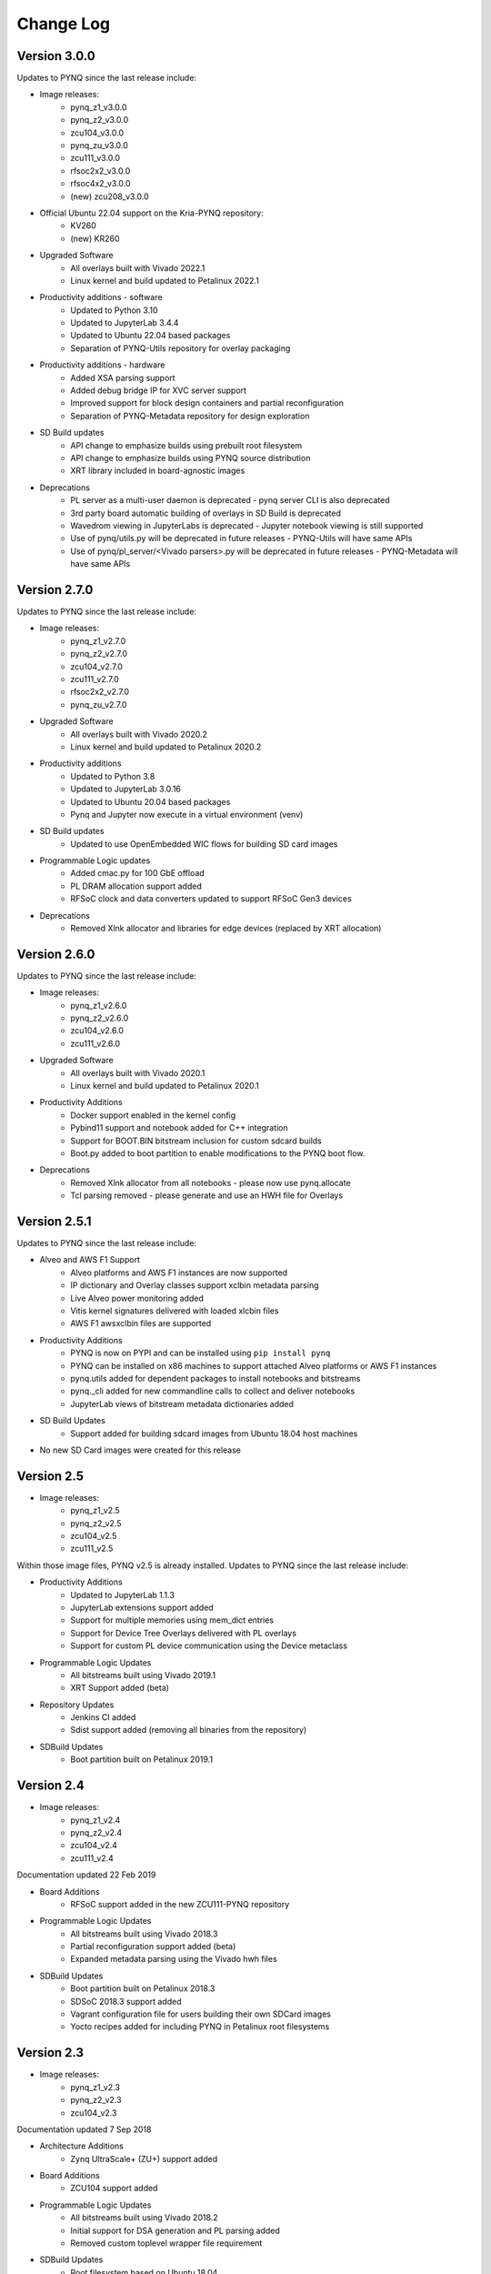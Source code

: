 ************************
Change Log
************************

Version 3.0.0
============================

Updates to PYNQ since the last release include:

* Image releases:
   * pynq_z1_v3.0.0
   * pynq_z2_v3.0.0
   * zcu104_v3.0.0
   * pynq_zu_v3.0.0
   * zcu111_v3.0.0
   * rfsoc2x2_v3.0.0
   * rfsoc4x2_v3.0.0
   * (new) zcu208_v3.0.0

* Official Ubuntu 22.04 support on the Kria-PYNQ repository:
   * KV260
   * (new) KR260

* Upgraded Software
   * All overlays built with Vivado 2022.1
   * Linux kernel and build updated to Petalinux 2022.1

* Productivity additions - software
   * Updated to Python 3.10
   * Updated to JupyterLab 3.4.4
   * Updated to Ubuntu 22.04 based packages
   * Separation of PYNQ-Utils repository for overlay packaging

* Productivity additions - hardware
   * Added XSA parsing support
   * Added debug bridge IP for XVC server support
   * Improved support for block design containers and partial reconfiguration
   * Separation of PYNQ-Metadata repository for design exploration

* SD Build updates
   * API change to emphasize builds using prebuilt root filesystem
   * API change to emphasize builds using PYNQ source distribution
   * XRT library included in board-agnostic images

* Deprecations
   * PL server as a multi-user daemon is deprecated - pynq server CLI is also deprecated
   * 3rd party board automatic building of overlays in SD Build is deprecated
   * Wavedrom viewing in JupyterLabs is deprecated - Jupyter notebook viewing is still supported
   * Use of pynq/utils.py will be deprecated in future releases - PYNQ-Utils will have same APIs
   * Use of pynq/pl_server/<Vivado parsers>.py will be deprecated in future releases - PYNQ-Metadata will have same APIs


Version 2.7.0 
============================

Updates to PYNQ since the last release include:

* Image releases:
   * pynq_z1_v2.7.0
   * pynq_z2_v2.7.0
   * zcu104_v2.7.0
   * zcu111_v2.7.0
   * rfsoc2x2_v2.7.0
   * pynq_zu_v2.7.0
   
* Upgraded Software
   * All overlays built with Vivado 2020.2
   * Linux kernel and build updated to Petalinux 2020.2

* Productivity additions
   * Updated to Python 3.8
   * Updated to JupyterLab 3.0.16
   * Updated to Ubuntu 20.04 based packages
   * Pynq and Jupyter now execute in a virtual environment (venv)

* SD Build updates
   * Updated to use OpenEmbedded WIC flows for building SD card images   

* Programmable Logic updates
   * Added cmac.py for 100 GbE offload
   * PL DRAM allocation support added
   * RFSoC clock and data converters updated to support RFSoC Gen3 devices

* Deprecations
   * Removed Xlnk allocator and libraries for edge devices (replaced by XRT allocation)


Version 2.6.0 
============================

Updates to PYNQ since the last release include:

* Image releases:
   * pynq_z1_v2.6.0
   * pynq_z2_v2.6.0
   * zcu104_v2.6.0
   * zcu111_v2.6.0
   
* Upgraded Software
   * All overlays built with Vivado 2020.1
   * Linux kernel and build updated to Petalinux 2020.1

* Productivity Additions
   * Docker support enabled in the kernel config
   * Pybind11 support and notebook added for C++ integration
   * Support for BOOT.BIN bitstream inclusion for custom sdcard builds
   * Boot.py added to boot partition to enable modifications to the PYNQ boot flow.

* Deprecations
   * Removed Xlnk allocator from all notebooks - please now use pynq.allocate
   * Tcl parsing removed - please generate and use an HWH file for Overlays


Version 2.5.1 
============================

Updates to PYNQ since the last release include:

* Alveo and AWS F1 Support
   * Alveo platforms and AWS F1 instances are now supported
   * IP dictionary and Overlay classes support xclbin metadata parsing
   * Live Alveo power monitoring added
   * Vitis kernel signatures delivered with loaded xlcbin files
   * AWS F1 awsxclbin files are supported

* Productivity Additions
   * PYNQ is now on PYPI and can be installed using ``pip install pynq``
   * PYNQ can be installed on x86 machines to support attached Alveo platforms or AWS F1 instances
   * pynq.utils added for dependent packages to install notebooks and bitstreams
   * pynq._cli added for new commandline calls to collect and deliver notebooks
   * JupyterLab views of bitstream metadata dictionaries added

* SD Build Updates
   * Support added for building sdcard images from Ubuntu 18.04 host machines

* No new SD Card images were created for this release


Version 2.5 
============================

* Image releases:
   * pynq_z1_v2.5
   * pynq_z2_v2.5
   * zcu104_v2.5
   * zcu111_v2.5

Within those image files, PYNQ v2.5 is already installed. Updates to PYNQ since the last release include:

* Productivity Additions
   * Updated to JupyterLab 1.1.3
   * JupyterLab extensions support added
   * Support for multiple memories using mem_dict entries
   * Support for Device Tree Overlays delivered with PL overlays
   * Support for custom PL device communication using the Device metaclass 
* Programmable Logic Updates
   * All bitstreams built using Vivado 2019.1
   * XRT Support added (beta)
* Repository Updates
   * Jenkins CI added
   * Sdist support added (removing all binaries from the repository)
* SDBuild Updates
   * Boot partition built on Petalinux 2019.1


Version 2.4 
============================

* Image releases:
   * pynq_z1_v2.4
   * pynq_z2_v2.4
   * zcu104_v2.4
   * zcu111_v2.4 

Documentation updated 22 Feb 2019

* Board Additions
   * RFSoC support added in the new ZCU111-PYNQ repository
* Programmable Logic Updates
   * All bitstreams built using Vivado 2018.3
   * Partial reconfiguration support added (beta)
   * Expanded metadata parsing using the Vivado hwh files
* SDBuild Updates
   * Boot partition built on Petalinux 2018.3
   * SDSoC 2018.3 support added
   * Vagrant configuration file for users building their own SDCard images
   * Yocto recipes added for including PYNQ in Petalinux root filesystems


Version 2.3 
============================

* Image releases:
   * pynq_z1_v2.3
   * pynq_z2_v2.3
   * zcu104_v2.3  

Documentation updated 7 Sep 2018

* Architecture Additions
   * Zynq UltraScale+ (ZU+) support added
* Board Additions
   * ZCU104 support added
* Programmable Logic Updates
   * All bitstreams built using Vivado 2018.2
   * Initial support for DSA generation and PL parsing added
   * Removed custom toplevel wrapper file requirement
* SDBuild Updates
   * Root filesystem based on Ubuntu 18.04
   * Boot partition built on Petalinux 2018.2
   * SDSoC 2018.2 support added
   * Added fpga_manager support for Zynq and ZU+
   * AWS Greengrass kernel configuration options added
   * Custom board support updated
* New PYNQ Python Modules
   * Added ZU+ DisplayPort
   * Added PMBus power monitoring
   * Added uio support
   * Added AXI IIC support
* New Microblaze Programming Notebooks
   * Added arduino ardumoto, arduino joystick, grove usranger notebooks

   
Version 2.2 
============================

Image release: pynq_z2_v2.2

Documentation updated 10 May 2018

* Board Additions
   * PYNQ-Z2 support added
* New Microblaze Subsystems
   * Added RPi Microblaze subsystem, bsp and notebooks
* New IP
   * Added audio with codec support


Version 2.1 
============================

Image release: pynq_z1_v2.1

Documentation updated 21 Feb 2018

* Overlay Changes
   * All overlays updated to build with Vivado 2017.4
   * Hierarchical IPs' port names refactored for readability and portability
   * The IOP hierarchical blocks are renamed from iop_1, 2, 3 to iop_pmoda, iop_pmodb, and iop_arduino
   * The Microblaze subsystem I/O controllers were renamed to be iop agnostic
* Base Overlay Changes
   * The onboard switches and LEDs controlled are now controlled by two AXI_GPIO IPs.
   * The 2nd I2C (shared) from the Arduino IOP was removed
* IP Changes
   * IP refactored for better portability to new boards and interfaces
   * IO Switch now with configuration options for pmod, arduino, dual pmod,
     and custom I/O connectivity
   * IO Switch now with standard I/O controller interfaces for IIC and SPI
* Linux changes   
   * Updated to Ubuntu 16.04 LTS (Xenial)
   * Updated kernel to tagged 2017.4 Xilinx release.
   * Jupyter now listens on both :80 and :9090 ports
   * opencv2.4.9 removed
* Microblaze Programming
   * IPython magics added for Jupyter programming of Microblazes
   * Microblaze pyprintf, RPC, and Python-callable function generation added.
   * New notebooks added to demonstrate the programming APIs
* Repository Changes
   * Repository pynqmicroblaze now a package to support Microblaze programming
* Pynq API Changes
   * Audio class renamed to AudioDirect to allow for future audio codec classes
* New Python Packages 
   * netifaces, imutils, scikit-image
* Device Updates
   * Removed version-deprecated Grove-I2C Color Sensor


Version 2.0
============================

Image release: pynq_z1_v2.0

Documentation updated: 18 Aug 2017

* Overlay changes
   * New logictools overlay
   * Updated to new Trace Analyzer IP in the base overlay
* Repository Changes
   * Repository restructured to provide better support for multiple platforms
   * Repository now supports direct pip install
      * update_pynq.sh is now deprecated
* PYNQ Image build flow now available
* Pynq API Changes
   * pynq.lib combines previous packages: pynq.board, pynq.iop, pynq.drivers
   * The pynq.iop subpackage has been restructured into lib.arduino and lib.pmod

      For example:

      .. code-block:: Python
   
         from pynq.iop import Arduino_Analog 
   
      is replaced by:

      .. code-block:: Python
      
         from pynq.lib.arduino import Arduino_Analog

   * Overlay() automatically downloads an overlays on instantiation by default. 
     Explicit .download() is not required
   * DMA driver replaced with new version

     The buffer is no longer owned by the DMA driver and should instead be
     allocated using `Xlnk.cma_array`. Driver exposes both directions of the DMA
     engine. For example:

     .. code-block:: Python

        send_buffer = xlnk.cma_array(1024, np.float32)
        dma.sendchannel.transfer(send_buffer)
        dma.wait()
        # wait dma.wait_async() also available in coroutines


   * New Video subsystem with support for openCV style frame passing, color space
     transforms, and grayscale conversion
   * New PynqMicroblaze parent class to implement any PYNQ MicroBlaze subsystem
   * New DefaultIP driver to access MMIO, interrupts and GPIO for an IP and
     is used as the base class for all IP drivers
   * New DefaultHierarchy driver to access contained IP as attributes and is
     used as the base class for all hierarchy drivers
   * New AxiGPIO driver
* Linux changes   
   * Addition USB Ethernet drivers added
   * Start-up process added to systemd services 
* New Python Packages 
   * cython 
* IP changes
   * Updated Trace Analyzer, deprecated Trace Buffer
   * Updated Video subsytem with added HLS IP to do color space transforms, and
     grayscale conversion
   * Added new logictools overlay IP: Pattern Generator, Boolean Generator, FSM
     Generator
* Documentation changes
   * Restructured documentation
   * Added :ref:`pynq-overlays` section describing each overlay and its hardware
     components
   * Added :ref:`pynq-libraries` section descriping Python API for each hardware
     component
   * Added :ref:`pynq-package` section for Python Docstrings
   * Creating Overlays section renamed to :ref:`overlay-design-methodology`
   * Added :ref:`pynq-sd-card` section describing PYNQ image build process

Version 1.4 
============================

Image release: pynq_z1_image_2016_02_10

Documentation updated:  10 Feb 2017

* Xilinx Linux kernel upgraded to 4.6.0

* Added Linux Packages
   * Python3.6
   * iwconfig
   * iwlist
   * microblaze-gcc

* New Python Packages 
   * asyncio
   * uvloop
   * transitions
   * pygraphviz
   * pyeda
   
* Updated Python Packages 
   * pynq
   * Jupyter Notebook Extension added
   * IPython upgraded to support Python 3.6
   * pip
 
* Other changes
   * Jupyter extensions
   * reveal.js updated
   * update_pynq.sh
   * wavedrom.js

* Base overlay changes
   * IOP interface to DDR added (Pmod and Arduino IOP)
   * Interrupt controller from overlay to PS added. IOP GPIO connected to
     interrupt controller.
   * Arduino GPIO base address has changed due to merge of GPIO into a single
     block. `arduino_grove_ledbar` and `arduino_grove_buzzer` compiled binaries
     are not backward compatible with previous Pynq overlay/image.

* Pynq API/driver changes
   * TraceBuffer: Bit masks are not required. Only pins should be specified.
   * PL: ``pl_dict`` returns an integer type for any base
     addresshttp://pynq.readthedocs.io/en/latest/4_programming_python.html /
     address range.
   * Video: Video mode constants are exposed outside the class.
   * Microblaze binaries for IOP updated.    
   * Xlnk() driver updated, with better support for SDX 2016.3. Removed the
     customized Xlnk() drivers and use the libsds version.

* Added new iop modules  
   * arduino_lcd18
   
* Added Notebooks	
   * audio (updated)
   * arduino_lcd (new)
   * utilities (new)
   * asyncio (new)
   
* Documentation changes
   * New section on peripherals and interfaces
   * New section on using peripherals in your applications
   * New section on Asyncio/Interrupts
   * New section on trace buffer
   
Version 1.3
=================

Image release: pynq_z1_image_2016_09_14

Documentation updated: 16 Dec 2016

* Added new iop modules to docs
   * Arduino Grove Color
   * Arduino Grove DLight
   * Arduino Grove Ear HR
   * Arduino Grove Finger HR
   * Arduino Grove Haptic motor
   * Arduino Grove TH02
   * Pmod Color
   * Pmod DLight
   * Pmod Ear HR
   * Pmod Finger HR
   * Pmod Haptic motor
   * Pmod TH02
* Added USB WiFi driver
   
